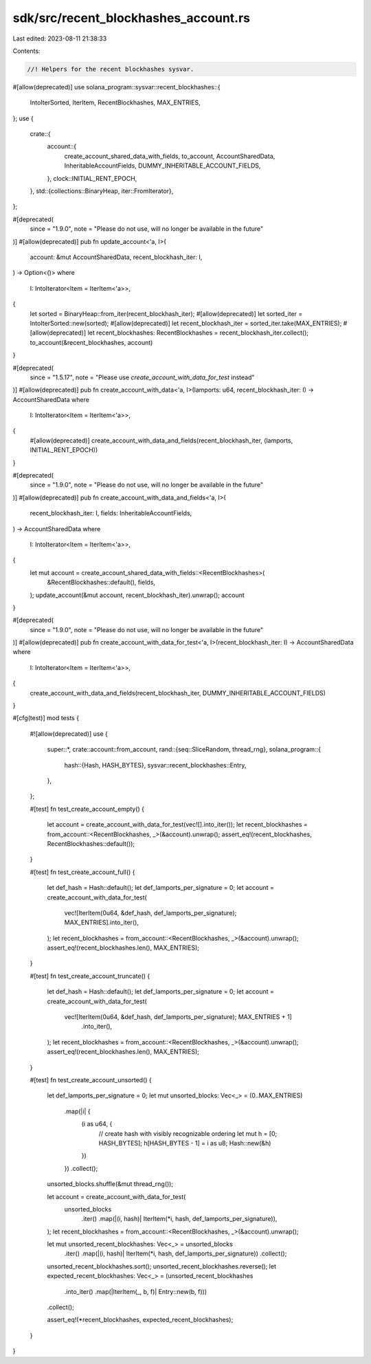 sdk/src/recent_blockhashes_account.rs
=====================================

Last edited: 2023-08-11 21:38:33

Contents:

.. code-block:: rs

    //! Helpers for the recent blockhashes sysvar.

#[allow(deprecated)]
use solana_program::sysvar::recent_blockhashes::{
    IntoIterSorted, IterItem, RecentBlockhashes, MAX_ENTRIES,
};
use {
    crate::{
        account::{
            create_account_shared_data_with_fields, to_account, AccountSharedData,
            InheritableAccountFields, DUMMY_INHERITABLE_ACCOUNT_FIELDS,
        },
        clock::INITIAL_RENT_EPOCH,
    },
    std::{collections::BinaryHeap, iter::FromIterator},
};

#[deprecated(
    since = "1.9.0",
    note = "Please do not use, will no longer be available in the future"
)]
#[allow(deprecated)]
pub fn update_account<'a, I>(
    account: &mut AccountSharedData,
    recent_blockhash_iter: I,
) -> Option<()>
where
    I: IntoIterator<Item = IterItem<'a>>,
{
    let sorted = BinaryHeap::from_iter(recent_blockhash_iter);
    #[allow(deprecated)]
    let sorted_iter = IntoIterSorted::new(sorted);
    #[allow(deprecated)]
    let recent_blockhash_iter = sorted_iter.take(MAX_ENTRIES);
    #[allow(deprecated)]
    let recent_blockhashes: RecentBlockhashes = recent_blockhash_iter.collect();
    to_account(&recent_blockhashes, account)
}

#[deprecated(
    since = "1.5.17",
    note = "Please use `create_account_with_data_for_test` instead"
)]
#[allow(deprecated)]
pub fn create_account_with_data<'a, I>(lamports: u64, recent_blockhash_iter: I) -> AccountSharedData
where
    I: IntoIterator<Item = IterItem<'a>>,
{
    #[allow(deprecated)]
    create_account_with_data_and_fields(recent_blockhash_iter, (lamports, INITIAL_RENT_EPOCH))
}

#[deprecated(
    since = "1.9.0",
    note = "Please do not use, will no longer be available in the future"
)]
#[allow(deprecated)]
pub fn create_account_with_data_and_fields<'a, I>(
    recent_blockhash_iter: I,
    fields: InheritableAccountFields,
) -> AccountSharedData
where
    I: IntoIterator<Item = IterItem<'a>>,
{
    let mut account = create_account_shared_data_with_fields::<RecentBlockhashes>(
        &RecentBlockhashes::default(),
        fields,
    );
    update_account(&mut account, recent_blockhash_iter).unwrap();
    account
}

#[deprecated(
    since = "1.9.0",
    note = "Please do not use, will no longer be available in the future"
)]
#[allow(deprecated)]
pub fn create_account_with_data_for_test<'a, I>(recent_blockhash_iter: I) -> AccountSharedData
where
    I: IntoIterator<Item = IterItem<'a>>,
{
    create_account_with_data_and_fields(recent_blockhash_iter, DUMMY_INHERITABLE_ACCOUNT_FIELDS)
}

#[cfg(test)]
mod tests {
    #![allow(deprecated)]
    use {
        super::*,
        crate::account::from_account,
        rand::{seq::SliceRandom, thread_rng},
        solana_program::{
            hash::{Hash, HASH_BYTES},
            sysvar::recent_blockhashes::Entry,
        },
    };

    #[test]
    fn test_create_account_empty() {
        let account = create_account_with_data_for_test(vec![].into_iter());
        let recent_blockhashes = from_account::<RecentBlockhashes, _>(&account).unwrap();
        assert_eq!(recent_blockhashes, RecentBlockhashes::default());
    }

    #[test]
    fn test_create_account_full() {
        let def_hash = Hash::default();
        let def_lamports_per_signature = 0;
        let account = create_account_with_data_for_test(
            vec![IterItem(0u64, &def_hash, def_lamports_per_signature); MAX_ENTRIES].into_iter(),
        );
        let recent_blockhashes = from_account::<RecentBlockhashes, _>(&account).unwrap();
        assert_eq!(recent_blockhashes.len(), MAX_ENTRIES);
    }

    #[test]
    fn test_create_account_truncate() {
        let def_hash = Hash::default();
        let def_lamports_per_signature = 0;
        let account = create_account_with_data_for_test(
            vec![IterItem(0u64, &def_hash, def_lamports_per_signature); MAX_ENTRIES + 1]
                .into_iter(),
        );
        let recent_blockhashes = from_account::<RecentBlockhashes, _>(&account).unwrap();
        assert_eq!(recent_blockhashes.len(), MAX_ENTRIES);
    }

    #[test]
    fn test_create_account_unsorted() {
        let def_lamports_per_signature = 0;
        let mut unsorted_blocks: Vec<_> = (0..MAX_ENTRIES)
            .map(|i| {
                (i as u64, {
                    // create hash with visibly recognizable ordering
                    let mut h = [0; HASH_BYTES];
                    h[HASH_BYTES - 1] = i as u8;
                    Hash::new(&h)
                })
            })
            .collect();
        unsorted_blocks.shuffle(&mut thread_rng());

        let account = create_account_with_data_for_test(
            unsorted_blocks
                .iter()
                .map(|(i, hash)| IterItem(*i, hash, def_lamports_per_signature)),
        );
        let recent_blockhashes = from_account::<RecentBlockhashes, _>(&account).unwrap();

        let mut unsorted_recent_blockhashes: Vec<_> = unsorted_blocks
            .iter()
            .map(|(i, hash)| IterItem(*i, hash, def_lamports_per_signature))
            .collect();
        unsorted_recent_blockhashes.sort();
        unsorted_recent_blockhashes.reverse();
        let expected_recent_blockhashes: Vec<_> = (unsorted_recent_blockhashes
            .into_iter()
            .map(|IterItem(_, b, f)| Entry::new(b, f)))
        .collect();

        assert_eq!(*recent_blockhashes, expected_recent_blockhashes);
    }
}


